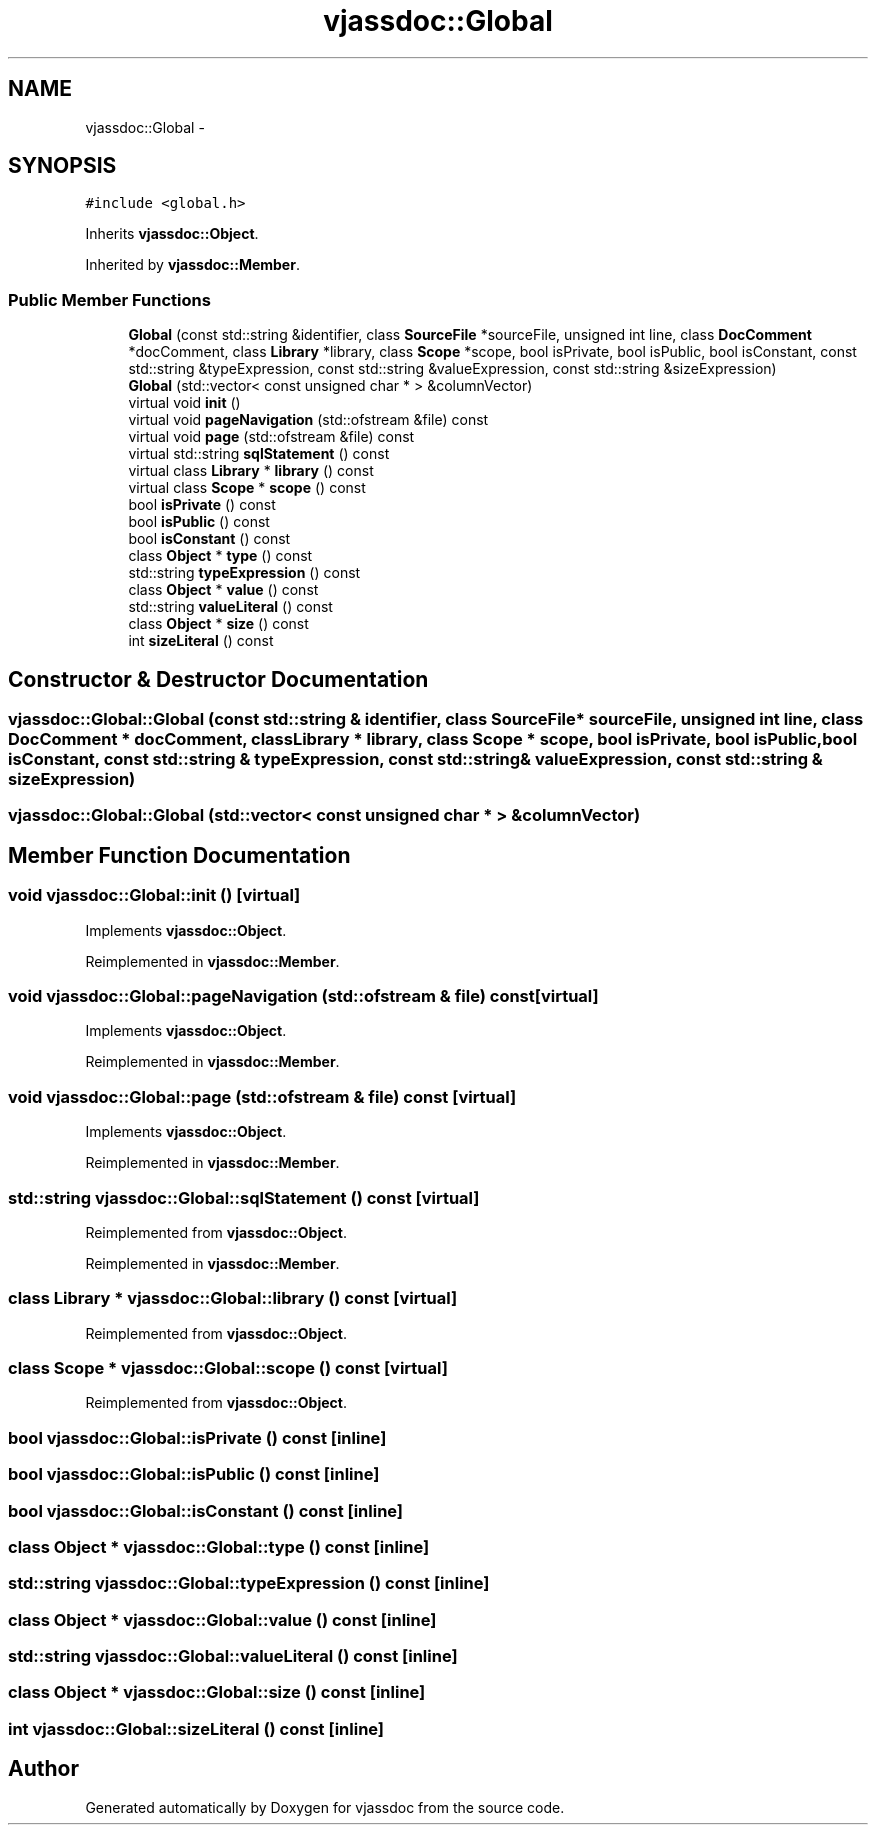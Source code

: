 .TH "vjassdoc::Global" 3 "9 Mar 2009" "Version 0.2.3" "vjassdoc" \" -*- nroff -*-
.ad l
.nh
.SH NAME
vjassdoc::Global \- 
.SH SYNOPSIS
.br
.PP
\fC#include <global.h>\fP
.PP
Inherits \fBvjassdoc::Object\fP.
.PP
Inherited by \fBvjassdoc::Member\fP.
.PP
.SS "Public Member Functions"

.in +1c
.ti -1c
.RI "\fBGlobal\fP (const std::string &identifier, class \fBSourceFile\fP *sourceFile, unsigned int line, class \fBDocComment\fP *docComment, class \fBLibrary\fP *library, class \fBScope\fP *scope, bool isPrivate, bool isPublic, bool isConstant, const std::string &typeExpression, const std::string &valueExpression, const std::string &sizeExpression)"
.br
.ti -1c
.RI "\fBGlobal\fP (std::vector< const unsigned char * > &columnVector)"
.br
.ti -1c
.RI "virtual void \fBinit\fP ()"
.br
.ti -1c
.RI "virtual void \fBpageNavigation\fP (std::ofstream &file) const "
.br
.ti -1c
.RI "virtual void \fBpage\fP (std::ofstream &file) const "
.br
.ti -1c
.RI "virtual std::string \fBsqlStatement\fP () const "
.br
.ti -1c
.RI "virtual class \fBLibrary\fP * \fBlibrary\fP () const "
.br
.ti -1c
.RI "virtual class \fBScope\fP * \fBscope\fP () const "
.br
.ti -1c
.RI "bool \fBisPrivate\fP () const "
.br
.ti -1c
.RI "bool \fBisPublic\fP () const "
.br
.ti -1c
.RI "bool \fBisConstant\fP () const "
.br
.ti -1c
.RI "class \fBObject\fP * \fBtype\fP () const "
.br
.ti -1c
.RI "std::string \fBtypeExpression\fP () const "
.br
.ti -1c
.RI "class \fBObject\fP * \fBvalue\fP () const "
.br
.ti -1c
.RI "std::string \fBvalueLiteral\fP () const "
.br
.ti -1c
.RI "class \fBObject\fP * \fBsize\fP () const "
.br
.ti -1c
.RI "int \fBsizeLiteral\fP () const "
.br
.in -1c
.SH "Constructor & Destructor Documentation"
.PP 
.SS "vjassdoc::Global::Global (const std::string & identifier, class \fBSourceFile\fP * sourceFile, unsigned int line, class \fBDocComment\fP * docComment, class \fBLibrary\fP * library, class \fBScope\fP * scope, bool isPrivate, bool isPublic, bool isConstant, const std::string & typeExpression, const std::string & valueExpression, const std::string & sizeExpression)"
.PP
.SS "vjassdoc::Global::Global (std::vector< const unsigned char * > & columnVector)"
.PP
.SH "Member Function Documentation"
.PP 
.SS "void vjassdoc::Global::init ()\fC [virtual]\fP"
.PP
Implements \fBvjassdoc::Object\fP.
.PP
Reimplemented in \fBvjassdoc::Member\fP.
.SS "void vjassdoc::Global::pageNavigation (std::ofstream & file) const\fC [virtual]\fP"
.PP
Implements \fBvjassdoc::Object\fP.
.PP
Reimplemented in \fBvjassdoc::Member\fP.
.SS "void vjassdoc::Global::page (std::ofstream & file) const\fC [virtual]\fP"
.PP
Implements \fBvjassdoc::Object\fP.
.PP
Reimplemented in \fBvjassdoc::Member\fP.
.SS "std::string vjassdoc::Global::sqlStatement () const\fC [virtual]\fP"
.PP
Reimplemented from \fBvjassdoc::Object\fP.
.PP
Reimplemented in \fBvjassdoc::Member\fP.
.SS "class \fBLibrary\fP * vjassdoc::Global::library () const\fC [virtual]\fP"
.PP
Reimplemented from \fBvjassdoc::Object\fP.
.SS "class \fBScope\fP * vjassdoc::Global::scope () const\fC [virtual]\fP"
.PP
Reimplemented from \fBvjassdoc::Object\fP.
.SS "bool vjassdoc::Global::isPrivate () const\fC [inline]\fP"
.PP
.SS "bool vjassdoc::Global::isPublic () const\fC [inline]\fP"
.PP
.SS "bool vjassdoc::Global::isConstant () const\fC [inline]\fP"
.PP
.SS "class \fBObject\fP * vjassdoc::Global::type () const\fC [inline]\fP"
.PP
.SS "std::string vjassdoc::Global::typeExpression () const\fC [inline]\fP"
.PP
.SS "class \fBObject\fP * vjassdoc::Global::value () const\fC [inline]\fP"
.PP
.SS "std::string vjassdoc::Global::valueLiteral () const\fC [inline]\fP"
.PP
.SS "class \fBObject\fP * vjassdoc::Global::size () const\fC [inline]\fP"
.PP
.SS "int vjassdoc::Global::sizeLiteral () const\fC [inline]\fP"
.PP


.SH "Author"
.PP 
Generated automatically by Doxygen for vjassdoc from the source code.
